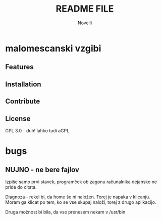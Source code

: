 #+TITLE:README FILE
#+AUTHOR: Novelli

* malomescanski vzgibi
** Features
** Installation
** Contribute
** License
   GPL 3.0 - duh!
   lahko tudi aGPL 

* bugs
** NUJNO - ne bere fajlov
   Izpiše samo prvi stavek, programček ob zagonu računalnika dejansko ne
   pride do citata.

   Diagnoza - rekel bi, da home še ni naložen. Torej je napaka v klicanju.
   Moram ga klicat po tem, ko se vse skupaj naloži, torej z drugo aplikacijo.

   Druga možnost bi bila, da vse prenesem nekam v /usr/bin

   
